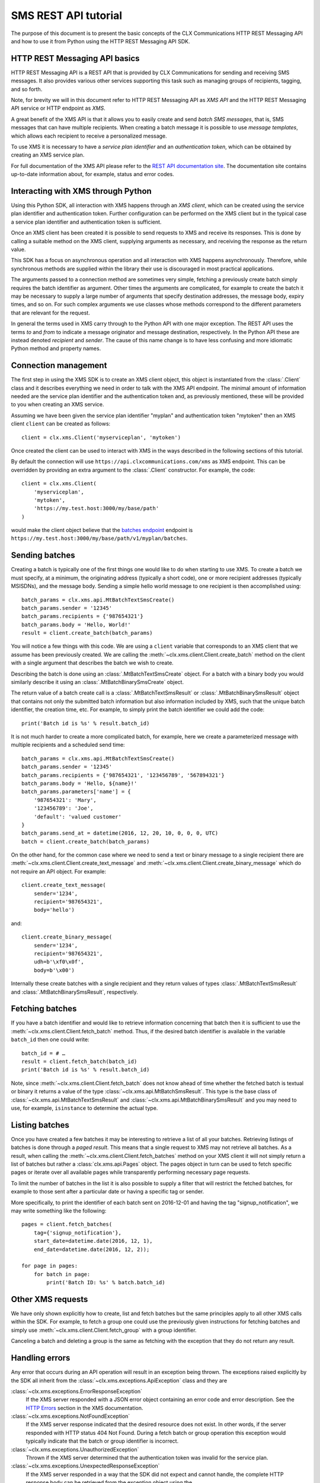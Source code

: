 SMS REST API tutorial
=====================

The purpose of this document is to present the basic concepts of the
CLX Communications HTTP REST Messaging API and how to use it from
Python using the HTTP REST Messaging API SDK.

HTTP REST Messaging API basics
------------------------------

HTTP REST Messaging API is a REST API that is provided by CLX
Communications for sending and receiving SMS messages. It also
provides various other services supporting this task such as managing
groups of recipients, tagging, and so forth.

Note, for brevity we will in this document refer to HTTP REST
Messaging API as *XMS API* and the HTTP REST Messaging API service or
HTTP endpoint as *XMS*.

A great benefit of the XMS API is that it allows you to easily create
and send *batch SMS messages*, that is, SMS messages that can have
multiple recipients. When creating a batch message it is possible to
use *message templates*, which allows each recipient to receive a
personalized message.

To use XMS it is necessary to have a *service plan identifier* and an
*authentication token*, which can be obtained by creating an XMS
service plan.

For full documentation of the XMS API please refer to the `REST API
documentation site`_. The documentation site contains up-to-date
information about, for example, status and error codes.

.. _`REST API documentation site`:
  https://www.clxcommunications.com/docs/sms/http-rest.html

Interacting with XMS through Python
-----------------------------------

Using this Python SDK, all interaction with XMS happens through an
*XMS client*, which can be created using the service plan identifier
and authentication token. Further configuration can be performed on
the XMS client but in the typical case a service plan identifier and
authentication token is sufficient.

Once an XMS client has been created it is possible to send requests to
XMS and receive its responses. This is done by calling a suitable
method on the XMS client, supplying arguments as necessary, and
receiving the response as the return value.

This SDK has a focus on asynchronous operation and all interaction
with XMS happens asynchronously. Therefore, while synchronous methods
are supplied within the library their use is discouraged in most
practical applications.

The arguments passed to a connection method are sometimes very simple,
fetching a previously create batch simply requires the batch
identifier as argument. Other times the arguments are complicated, for
example to create the batch it may be necessary to supply a large
number of arguments that specify destination addresses, the message
body, expiry times, and so on. For such complex arguments we use
classes whose methods correspond to the different parameters that are
relevant for the request.

In general the terms used in XMS carry through to the Python API with
one major exception. The REST API uses the terms *to* and *from* to
indicate a message originator and message destination, respectively.
In the Python API these are instead denoted *recipient* and *sender*.
The cause of this name change is to have less confusing and more
idiomatic Python method and property names.

Connection management
---------------------

The first step in using the XMS SDK is to create an XMS client object,
this object is instantiated from the :class:`.Client` class and it
describes everything we need in order to talk with the XMS API
endpoint. The minimal amount of information needed are the service
plan identifier and the authentication token and, as previously
mentioned, these will be provided to you when creating an XMS service.

Assuming we have been given the service plan identifier "myplan" and
authentication token "mytoken" then an XMS client ``client`` can be
created as follows::

  client = clx.xms.Client('myserviceplan', 'mytoken')

Once created the client can be used to interact with XMS in the ways
described in the following sections of this tutorial.

By default the connection will use
``https://api.clxcommunications.com/xms`` as XMS endpoint. This can be
overridden by providing an extra argument to the :class:`.Client`
constructor. For example, the code::

  client = clx.xms.Client(
      'myserviceplan',
      'mytoken',
      'https://my.test.host:3000/my/base/path'
  )

would make the client object believe that the `batches endpoint`_
endpoint is
``https://my.test.host:3000/my/base/path/v1/myplan/batches``.

.. _`batches endpoint`:
  https://www.clxcommunications.com/docs/sms/http-rest.html#batches-endpoint)

Sending batches
---------------

Creating a batch is typically one of the first things one would like
to do when starting to use XMS. To create a batch we must specify, at
a minimum, the originating address (typically a short code), one or
more recipient addresses (typically MSISDNs), and the message body.
Sending a simple hello world message to one recipient is then
accomplished using::

  batch_params = clx.xms.api.MtBatchTextSmsCreate()
  batch_params.sender = '12345'
  batch_params.recipients = {'987654321'}
  batch_params.body = 'Hello, World!'
  result = client.create_batch(batch_params)

You will notice a few things with this code. We are using a ``client``
variable that corresponds to an XMS client that we assume has been
previously created. We are calling the
:meth:`~clx.xms.client.Client.create_batch` method on the client
with a single argument that describes the batch we wish to create.

Describing the batch is done using an :class:`.MtBatchTextSmsCreate`
object. For a batch with a binary body you would similarly describe it
using an :class:`.MtBatchBinarySmsCreate` object.

The return value of a batch create call is a
:class:`.MtBatchTextSmsResult` or :class:`.MtBatchBinarySmsResult`
object that contains not only the submitted batch information but also
information included by XMS, such that the unique batch identifier,
the creation time, etc. For example, to simply print the batch
identifier we could add the code::

  print('Batch id is %s' % result.batch_id)

It is not much harder to create a more complicated batch, for example,
here we create a parameterized message with multiple recipients and a
scheduled send time::

  batch_params = clx.xms.api.MtBatchTextSmsCreate()
  batch_params.sender = '12345'
  batch_params.recipients = {'987654321', '123456789', '567894321'}
  batch_params.body = 'Hello, ${name}!'
  batch_params.parameters['name'] = {
      '987654321': 'Mary',
      '123456789': 'Joe',
      'default': 'valued customer'
  }
  batch_params.send_at = datetime(2016, 12, 20, 10, 0, 0, 0, UTC)
  batch = client.create_batch(batch_params)

On the other hand, for the common case where we need to send a text or
binary message to a single recipient there are
:meth:`~clx.xms.client.Client.create_text_message` and
:meth:`~clx.xms.client.Client.create_binary_message` which do not
require an API object. For example::

  client.create_text_message(
      sender='1234',
      recipient='987654321',
      body='hello')

and::

  client.create_binary_message(
      sender='1234',
      recipient='987654321',
      udh=b'\xf0\x0f',
      body=b'\x00')

Internally these create batches with a single recipient and they
return values of types :class:`.MtBatchTextSmsResult` and
:class:`.MtBatchBinarySmsResult`, respectively.

Fetching batches
----------------

If you have a batch identifier and would like to retrieve information
concerning that batch then it is sufficient to use the
:meth:`~clx.xms.client.Client.fetch_batch` method. Thus, if the
desired batch identifier is available in the variable ``batch_id``
then one could write::

  batch_id = # …
  result = client.fetch_batch(batch_id)
  print('Batch id is %s' % result.batch_id)

Note, since :meth:`~clx.xms.client.Client.fetch_batch` does not know
ahead of time whether the fetched batch is textual or binary it
returns a value of the type :class:`~clx.xms.api.MtBatchSmsResult`.
This type is the base class of
:class:`~clx.xms.api.MtBatchTextSmsResult` and
:class:`~clx.xms.api.MtBatchBinarySmsResult` and you may need to use,
for example, ``isinstance`` to determine the actual type.

Listing batches
---------------

Once you have created a few batches it may be interesting to retrieve
a list of all your batches. Retrieving listings of batches is done
through a *paged result*. This means that a single request to XMS may
not retrieve all batches. As a result, when calling the
:meth:`~clx.xms.client.Client.fetch_batches` method on your XMS client
it will not simply return a list of batches but rather a
:class:`clx.xms.api.Pages` object. The pages object in turn can be
used to fetch specific pages or iterate over all available pages while
transparently performing necessary page requests.

To limit the number of batches in the list it is also possible to
supply a filter that will restrict the fetched batches, for example to
those sent after a particular date or having a specific tag or sender.

More specifically, to print the identifier of each batch sent on
2016-12-01 and having the tag "signup_notification", we may write
something like the following::

  pages = client.fetch_batches(
      tag={'signup_notification'},
      start_date=datetime.date(2016, 12, 1),
      end_date=datetime.date(2016, 12, 2));

  for page in pages:
      for batch in page:
          print('Batch ID: %s' % batch.batch_id)

Other XMS requests
------------------

We have only shown explicitly how to create, list and fetch batches
but the same principles apply to all other XMS calls within the SDK.
For example, to fetch a group one could use the previously given
instructions for fetching batches and simply use
:meth:`~clx.xms.client.Client.fetch_group` with a group identifier.

Canceling a batch and deleting a group is the same as fetching with
the exception that they do not return any result.

Handling errors
---------------

Any error that occurs during an API operation will result in an
exception being thrown. The exceptions raised explicitly by the SDK
all inherit from the :class:`~clx.xms.exceptions.ApiException` class
and they are

:class:`~clx.xms.exceptions.ErrorResponseException`
  If the XMS server responded with a JSON error object containing an
  error code and error description. See the `HTTP Errors`_ section in
  the XMS documentation.

:class:`~clx.xms.exceptions.NotFoundException`
  If the XMS server response indicated that the desired resource
  does not exist. In other words, if the server responded with
  HTTP status 404 Not Found. During a fetch batch or group
  operation this exception would typically indicate that the batch
  or group identifier is incorrect.

:class:`~clx.xms.exceptions.UnauthorizedException`
  Thrown if the XMS server determined that the authentication
  token was invalid for the service plan.

:class:`~clx.xms.exceptions.UnexpectedResponseException`
  If the XMS server responded in a way that the SDK did not expect and
  cannot handle, the complete HTTP response body can be retrieved from
  the exception object using the
  :attr:`~clx.xms.exceptions.UnexpectedResponseException.http_body`
  attribute.

Note, internally this SDK uses the Requests_ library and when
performing XMS operations one may therefore encounter exceptions
raised by Requests. See the `Requests errors and exceptions`_
documentation for more.

Due to the use of exceptions, a typical XMS operation in the Python
SDK is surrounded by a try-catch statement such as::

  try:
      # Invoke synchronous XMS client call here.
  except (requests.exceptions.RequestException, clx.xms.exceptions.ApiException) as ex:
      print('Failed to communicate with XMS: %s' % str(ex))

.. _`HTTP Errors`:
    https://www.clxcommunications.com/docs/sms/http-rest.html#http-errors
.. _Requests: http://docs.python-requests.org/en/master/
.. _`Requests errors and exceptions`:
    http://docs.python-requests.org/en/master/user/quickstart/#errors-and-exceptions
